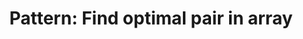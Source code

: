 :PROPERTIES:
:ID:       D4FEF50E-7632-4A0E-8E68-550C46F9D538
:END:
#+TITLE: Pattern: Find optimal pair in array
